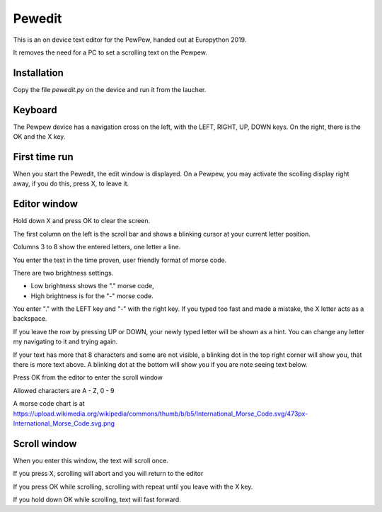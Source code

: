 Pewedit
=======

This is an on device text editor for the PewPew, handed out at Europython 2019.

It removes the need for a PC to set a scrolling text on the Pewpew.


Installation
-------------

Copy the file *pewedit.py* on the device and
run it from the laucher.


Keyboard
--------

The Pewpew device has a navigation cross on the left, with the LEFT, RIGHT, UP, DOWN keys.
On the right, there is the OK and the X key.


First time run
--------------

When you start the Pewedit, the edit window is displayed. On a Pewpew, you may activate the scolling display right away,
if you do this, press X, to leave it.


Editor window
--------------

Hold down X and press OK to clear the screen.


The first column on the left is the scroll bar and shows a blinking cursor at your current letter position.

Columns 3 to 8 show the entered letters, one letter a line.

You enter the text in the time proven, user friendly format of morse code.

There are two brightness settings.

- Low brightness shows the "." morse code,
- High brightness is for the "-" morse code.

You enter "." with the LEFT key and "-" with the right key.
If you typed too fast and made a mistake, the X letter acts as a backspace.

If you leave the row by pressing UP or DOWN, your newly typed letter will be shown as a hint.
You can change any letter my navigating to it and trying again.

If your text has more that 8 characters and some are not visible, a blinking dot in the top right corner will show you,
that there is more text above. A blinking dot at the bottom will show you if you are note seeing text below.

Press OK from the editor to enter the scroll window

Allowed characters are A - Z, 0 - 9

A morse code chart is at
https://upload.wikimedia.org/wikipedia/commons/thumb/b/b5/International_Morse_Code.svg/473px-International_Morse_Code.svg.png



Scroll window
--------------

When you enter this window, the text will scroll once.

If you press X, scrolling will abort and you will return to the editor

If you press OK while scrolling, scrolling with repeat until you leave with the X key.

If you hold down OK while scrolling, text will fast forward.














